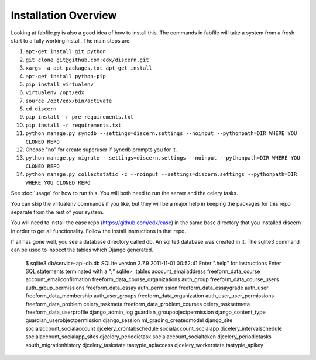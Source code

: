 =================================
Installation Overview
=================================
Looking at fabfile.py is also a good idea of how to install this.  The commands in fabfile will take a system
from a fresh start to a fully working install.
The main steps are:

1. ``apt-get install git python``
2. ``git clone git@github.com:edx/discern.git``
3. ``xargs -a apt-packages.txt apt-get install``
4. ``apt-get install python-pip``
5. ``pip install virtualenv``
6. ``virtualenv /opt/edx``
7. ``source /opt/edx/bin/activate``
8. ``cd discern``
9. ``pip install -r pre-requirements.txt``
10. ``pip install -r requirements.txt``
11. ``python manage.py syncdb --settings=discern.settings --noinput --pythonpath=DIR WHERE YOU CLONED REPO``
12. Choose "no" for create superuser if syncdb prompts you for it.
13. ``python manage.py migrate --settings=discern.settings --noinput --pythonpath=DIR WHERE YOU CLONED REPO``
14. ``python manage.py collectstatic -c --noinput --settings=discern.settings --pythonpath=DIR WHERE YOU CLONED REPO``

See :doc:`usage` for how to run this.  You will both need to run the server and the celery tasks.

You can skip the virtualenv commands if you like, but they will be a major help in keeping the packages
for this repo separate from the rest of your system.

You will need to install the ease repo (https://github.com/edx/ease) in the same base directory that you installed discern in order to get all functionality.  Follow the install instructions in that repo.

If all has gone well, you see a database directory called db. An sqlite3 database was created in it. The sqlite3 
command can be used to inspect the tables which Django generated.  

		$ sqlite3 db/service-api-db.db 
		SQLite version 3.7.9 2011-11-01 00:52:41
		Enter ".help" for instructions
		Enter SQL statements terminated with a ";"
		sqlite> .tables
		account_emailaddress                freeform_data_course              
		account_emailconfirmation           freeform_data_course_organizations
		auth_group                          freeform_data_course_users        
		auth_group_permissions              freeform_data_essay               
		auth_permission                     freeform_data_essaygrade          
		auth_user                           freeform_data_membership          
		auth_user_groups                    freeform_data_organization        
		auth_user_user_permissions          freeform_data_problem             
		celery_taskmeta                     freeform_data_problem_courses     
		celery_tasksetmeta                  freeform_data_userprofile         
		django_admin_log                    guardian_groupobjectpermission    
		django_content_type                 guardian_userobjectpermission     
		django_session                      ml_grading_createdmodel           
		django_site                         socialaccount_socialaccount       
		djcelery_crontabschedule            socialaccount_socialapp           
		djcelery_intervalschedule           socialaccount_socialapp_sites     
		djcelery_periodictask               socialaccount_socialtoken         
		djcelery_periodictasks              south_migrationhistory            
		djcelery_taskstate                  tastypie_apiaccess                
		djcelery_workerstate                tastypie_apikey
